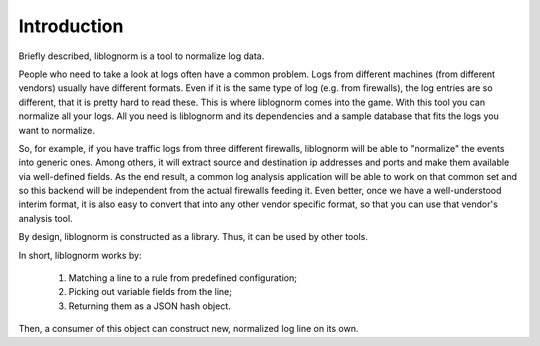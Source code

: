 Introduction
============

Briefly described, liblognorm is a tool to normalize log data.

People who need to take a look at logs often have a common problem. Logs 
from different machines (from different vendors) usually have different 
formats. Even if it is the same type of log (e.g. from firewalls), the log 
entries are so different, that it is pretty hard to read these. This is 
where liblognorm comes into the game. With this tool you can normalize all 
your logs. All you need is liblognorm and its dependencies and a sample 
database that fits the logs you want to normalize.

So, for example, if you have traffic logs from three different firewalls, 
liblognorm will be able to "normalize" the events into generic ones. Among 
others, it will extract source and destination ip addresses and ports and 
make them available via well-defined fields. As the end result, a common log 
analysis application will be able to work on that common set and so this 
backend will be independent from the actual firewalls feeding it. Even 
better, once we have a well-understood interim format, it is also easy to 
convert that into any other vendor specific format, so that you can use that 
vendor's analysis tool.

By design, liblognorm is constructed as a library. Thus, it can be used by 
other tools.

In short, liblognorm works by:

	1. Matching a line to a rule from predefined configuration;
	2. Picking out variable fields from the line;
	3. Returning them as a JSON hash object.

Then, a consumer of this object can construct new, normalized log line
on its own.
